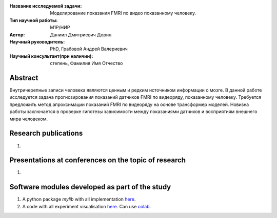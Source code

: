 |test| |codecov| |docs|

.. |test| image:: https://github.com/Intelligent-Systems-Phystech/ProjectTemplate/workflows/test/badge.svg
    :target: https://github.com/Intelligent-Systems-Phystech/ProjectTemplate/tree/master
    :alt: Test status
    
.. |codecov| image:: https://img.shields.io/codecov/c/github/Intelligent-Systems-Phystech/ProjectTemplate/master
    :target: https://app.codecov.io/gh/Intelligent-Systems-Phystech/ProjectTemplate
    :alt: Test coverage
    
.. |docs| image:: https://github.com/Intelligent-Systems-Phystech/ProjectTemplate/workflows/docs/badge.svg
    :target: https://intelligent-systems-phystech.github.io/ProjectTemplate/
    :alt: Docs status


.. class:: center

    :Название исследуемой задачи: Моделирование показания FMRI по видео показанному человеку.
    :Тип научной работы: M1P/НИР
    :Автор: Даниил Дмитриевич Дорин
    :Научный руководитель: PhD, Грабовой Андрей Валериевич
    :Научный консультант(при наличии): степень, Фамилия Имя Отчество

Abstract
========

Внутричерепные записи человека являются ценным и редким источником информации о мозге. В данной работе исследуется задача прогнозирования показаний датчиков FMRI по видеоряду, показанному человеку. Требуется предложить метод апроксимации показаний FMRI по видеоряду на основе трансформер моделей. Новизна работы заключается в проверке гипотезы зависимости между показаниями датчиков и восприятиям внешнего мира человеком. 

Research publications
===============================
1. 

Presentations at conferences on the topic of research
================================================
1. 

Software modules developed as part of the study
======================================================
1. A python package *mylib* with all implementation `here <https://github.com/Intelligent-Systems-Phystech/ProjectTemplate/tree/master/src>`_.
2. A code with all experiment visualisation `here <https://github.com/Intelligent-Systems-Phystech/ProjectTemplate/blob/master/code/main.ipynb>`_. Can use `colab <http://colab.research.google.com/github/Intelligent-Systems-Phystech/ProjectTemplate/blob/master/code/main.ipynb>`_.
